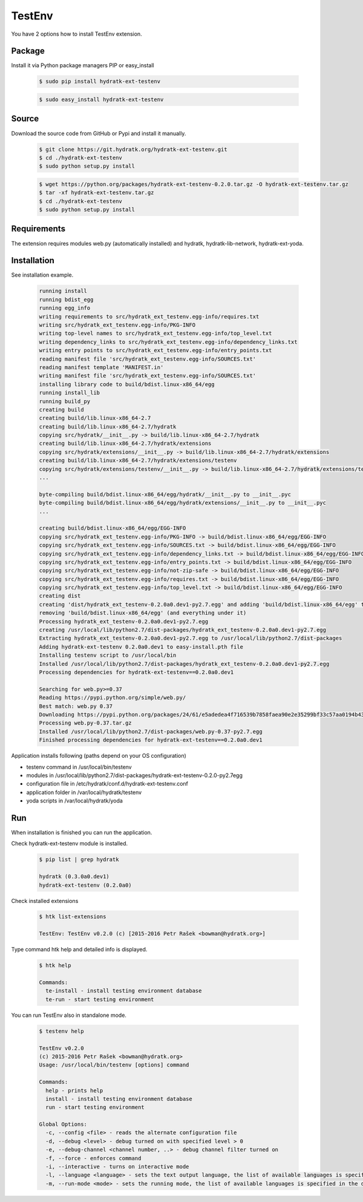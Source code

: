 .. install_ext_testenv:

TestEnv
=======

You have 2 options how to install TestEnv extension.

Package
^^^^^^^

Install it via Python package managers PIP or easy_install

  .. code-block:: bash
  
     $ sudo pip install hydratk-ext-testenv 
     
  .. code-block:: bash
  
     $ sudo easy_install hydratk-ext-testenv

Source
^^^^^^

Download the source code from GitHub or Pypi and install it manually.

  .. code-block:: bash
  
     $ git clone https://git.hydratk.org/hydratk-ext-testenv.git
     $ cd ./hydratk-ext-testenv
     $ sudo python setup.py install
     
  .. code-block:: bash
  
     $ wget https://python.org/packages/hydratk-ext-testenv-0.2.0.tar.gz -O hydratk-ext-testenv.tar.gz
     $ tar -xf hydratk-ext-testenv.tar.gz
     $ cd ./hydratk-ext-testenv
     $ sudo python setup.py install

Requirements
^^^^^^^^^^^^     
     
The extension requires modules web.py (automatically installed) and hydratk, hydratk-lib-network, hydratk-ext-yoda. 
     
Installation
^^^^^^^^^^^^

See installation example.    

  .. code-block:: bash
  
     running install
     running bdist_egg
     running egg_info
     writing requirements to src/hydratk_ext_testenv.egg-info/requires.txt
     writing src/hydratk_ext_testenv.egg-info/PKG-INFO
     writing top-level names to src/hydratk_ext_testenv.egg-info/top_level.txt
     writing dependency_links to src/hydratk_ext_testenv.egg-info/dependency_links.txt
     writing entry points to src/hydratk_ext_testenv.egg-info/entry_points.txt
     reading manifest file 'src/hydratk_ext_testenv.egg-info/SOURCES.txt'
     reading manifest template 'MANIFEST.in'
     writing manifest file 'src/hydratk_ext_testenv.egg-info/SOURCES.txt'
     installing library code to build/bdist.linux-x86_64/egg
     running install_lib
     running build_py
     creating build
     creating build/lib.linux-x86_64-2.7
     creating build/lib.linux-x86_64-2.7/hydratk
     copying src/hydratk/__init__.py -> build/lib.linux-x86_64-2.7/hydratk
     creating build/lib.linux-x86_64-2.7/hydratk/extensions
     copying src/hydratk/extensions/__init__.py -> build/lib.linux-x86_64-2.7/hydratk/extensions
     creating build/lib.linux-x86_64-2.7/hydratk/extensions/testenv
     copying src/hydratk/extensions/testenv/__init__.py -> build/lib.linux-x86_64-2.7/hydratk/extensions/testenv
     ...
     
     byte-compiling build/bdist.linux-x86_64/egg/hydratk/__init__.py to __init__.pyc
     byte-compiling build/bdist.linux-x86_64/egg/hydratk/extensions/__init__.py to __init__.pyc
     ...
     
     creating build/bdist.linux-x86_64/egg/EGG-INFO
     copying src/hydratk_ext_testenv.egg-info/PKG-INFO -> build/bdist.linux-x86_64/egg/EGG-INFO
     copying src/hydratk_ext_testenv.egg-info/SOURCES.txt -> build/bdist.linux-x86_64/egg/EGG-INFO
     copying src/hydratk_ext_testenv.egg-info/dependency_links.txt -> build/bdist.linux-x86_64/egg/EGG-INFO
     copying src/hydratk_ext_testenv.egg-info/entry_points.txt -> build/bdist.linux-x86_64/egg/EGG-INFO
     copying src/hydratk_ext_testenv.egg-info/not-zip-safe -> build/bdist.linux-x86_64/egg/EGG-INFO
     copying src/hydratk_ext_testenv.egg-info/requires.txt -> build/bdist.linux-x86_64/egg/EGG-INFO
     copying src/hydratk_ext_testenv.egg-info/top_level.txt -> build/bdist.linux-x86_64/egg/EGG-INFO
     creating dist
     creating 'dist/hydratk_ext_testenv-0.2.0a0.dev1-py2.7.egg' and adding 'build/bdist.linux-x86_64/egg' to it
     removing 'build/bdist.linux-x86_64/egg' (and everything under it)
     Processing hydratk_ext_testenv-0.2.0a0.dev1-py2.7.egg
     creating /usr/local/lib/python2.7/dist-packages/hydratk_ext_testenv-0.2.0a0.dev1-py2.7.egg
     Extracting hydratk_ext_testenv-0.2.0a0.dev1-py2.7.egg to /usr/local/lib/python2.7/dist-packages
     Adding hydratk-ext-testenv 0.2.0a0.dev1 to easy-install.pth file
     Installing testenv script to /usr/local/bin
     Installed /usr/local/lib/python2.7/dist-packages/hydratk_ext_testenv-0.2.0a0.dev1-py2.7.egg
     Processing dependencies for hydratk-ext-testenv==0.2.0a0.dev1
     
     Searching for web.py>=0.37
     Reading https://pypi.python.org/simple/web.py/
     Best match: web.py 0.37
     Downloading https://pypi.python.org/packages/24/61/e5adedea4f716539b7858faea90e2e35299bf33c57aa0194b437fd01ec53/web.py-0.37.tar.gz#md5=93375e3f03e74d6bf5c5096a4962a8db
     Processing web.py-0.37.tar.gz
     Installed /usr/local/lib/python2.7/dist-packages/web.py-0.37-py2.7.egg
     Finished processing dependencies for hydratk-ext-testenv==0.2.0a0.dev1  

Application installs following (paths depend on your OS configuration)

* testenv command in /usr/local/bin/testenv
* modules in /usr/local/lib/python2.7/dist-packages/hydratk-ext-testenv-0.2.0-py2.7egg
* configuration file in /etc/hydratk/conf.d/hydratk-ext-testenv.conf 
* application folder in /var/local/hydratk/testenv 
* yoda scripts in /var/local/hydratk/yoda  
     
Run
^^^

When installation is finished you can run the application.

Check hydratk-ext-testenv module is installed.

  .. code-block:: bash
  
     $ pip list | grep hydratk
     
     hydratk (0.3.0a0.dev1)
     hydratk-ext-testenv (0.2.0a0)

Check installed extensions

  .. code-block:: bash
  
     $ htk list-extensions
     
     TestEnv: TestEnv v0.2.0 (c) [2015-2016 Petr Rašek <bowman@hydratk.org>]
     
Type command htk help and detailed info is displayed.

  .. code-block:: bash
  
     $ htk help
     
     Commands:
       te-install - install testing environment database
       te-run - start testing environment
       
You can run TestEnv also in standalone mode.

  .. code-block:: bash
  
     $ testenv help        
       
     TestEnv v0.2.0
     (c) 2015-2016 Petr Rašek <bowman@hydratk.org>
     Usage: /usr/local/bin/testenv [options] command

     Commands:
       help - prints help
       install - install testing environment database
       run - start testing environment

     Global Options:
       -c, --config <file> - reads the alternate configuration file
       -d, --debug <level> - debug turned on with specified level > 0
       -e, --debug-channel <channel number, ..> - debug channel filter turned on
       -f, --force - enforces command
       -i, --interactive - turns on interactive mode
       -l, --language <language> - sets the text output language, the list of available languages is specified in the docs
       -m, --run-mode <mode> - sets the running mode, the list of available languages is specified in the docs                             
